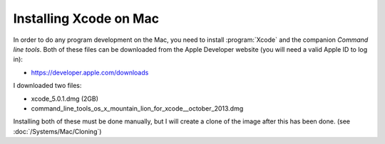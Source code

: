 Installing Xcode on Mac
#######################

In order to do any program development on the Mac, you need to install
:program:`Xcode` and the companion `Command line tools`. Both of these files
can be downloaded from the Apple Developer website (you will need a valid Apple
ID to log in):

* https://developer.apple.com/downloads

I downloaded two files:

* xcode_5.0.1.dmg (2GB)
* command_line_tools_os_x_mountain_lion_for_xcode__october_2013.dmg

Installing both of these must be done manually, but I will create a clone of
the image after this has been done. (see :doc:`/Systems/Mac/Cloning`)
